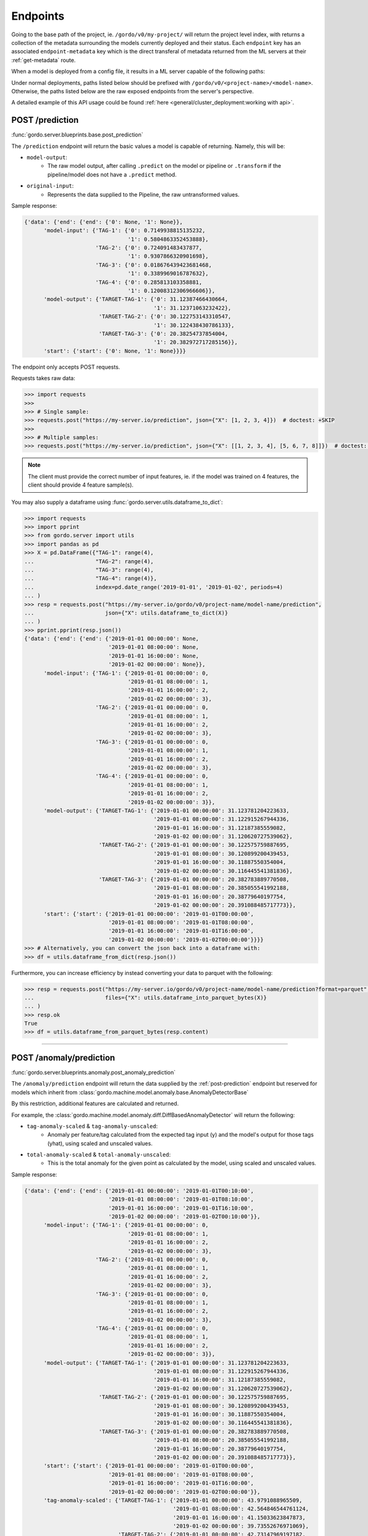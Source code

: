 Endpoints
---------

Going to the base path of the project, ie. ``/gordo/v0/my-project/`` will return the
project level index, with returns a collection of the metadata surrounding the models currently deployed and their status.
Each ``endpoint`` key has an associated ``endpoint-metadata`` key which is the direct transferal of metadata returned from
the ML servers at their :ref:`get-metadata` route.

When a model is deployed from a config file, it results in a ML
server capable of the following paths:

Under normal deployments, paths listed below should be prefixed with ``/gordo/v0/<project-name>/<model-name>``.
Otherwise, the paths listed below are the raw exposed endpoints from the server's perspective.

A detailed example of this API usage could be found :ref:`here <general/cluster_deployment:working with api>`.

.. _post-prediction:

POST /prediction
^^^^^^^^^^^^^^^^

:func:`gordo.server.blueprints.base.post_prediction`

The ``/prediction`` endpoint will return the basic values a model
is capable of returning. Namely, this will be:

- ``model-output``:
    - The raw model output, after calling ``.predict`` on the model or pipeline
      or ``.transform`` if the pipeline/model does not have a ``.predict`` method.
- ``original-input``:
    - Represents the data supplied to the Pipeline, the raw untransformed values.

Sample response:

.. code-block:: python

    {'data': {'end': {'end': {'0': None, '1': None}},
          'model-input': {'TAG-1': {'0': 0.7149938815135232,
                                    '1': 0.5804863352453888},
                          'TAG-2': {'0': 0.724091483437877,
                                    '1': 0.9307866320901698},
                          'TAG-3': {'0': 0.018676439423681468,
                                    '1': 0.3389969016787632},
                          'TAG-4': {'0': 0.285813103358881,
                                    '1': 0.12008312306966606}},
          'model-output': {'TARGET-TAG-1': {'0': 31.12387466430664,
                                            '1': 31.12371063232422},
                           'TARGET-TAG-2': {'0': 30.122753143310547,
                                            '1': 30.122438430786133},
                           'TARGET-TAG-3': {'0': 20.38254737854004,
                                            '1': 20.382972717285156}},
          'start': {'start': {'0': None, '1': None}}}}



The endpoint only accepts POST requests.

Requests takes raw data:

.. code-block:: python

    >>> import requests
    >>>
    >>> # Single sample:
    >>> requests.post("https://my-server.io/prediction", json={"X": [1, 2, 3, 4]})  # doctest: +SKIP
    >>>
    >>> # Multiple samples:
    >>> requests.post("https://my-server.io/prediction", json={"X": [[1, 2, 3, 4], [5, 6, 7, 8]]})  # doctest: +SKIP

.. note::
    The client must provide the correct number of input features, ie. if the model was trained on 4 features,
    the client should provide 4 feature sample(s).

You may also supply a dataframe using :func:`gordo.server.utils.dataframe_to_dict`:

.. code-block:: python

    >>> import requests
    >>> import pprint
    >>> from gordo.server import utils
    >>> import pandas as pd
    >>> X = pd.DataFrame({"TAG-1": range(4),
    ...                   "TAG-2": range(4),
    ...                   "TAG-3": range(4),
    ...                   "TAG-4": range(4)},
    ...                   index=pd.date_range('2019-01-01', '2019-01-02', periods=4)
    ... )
    >>> resp = requests.post("https://my-server.io/gordo/v0/project-name/model-name/prediction",
    ...                      json={"X": utils.dataframe_to_dict(X)}
    ... )
    >>> pprint.pprint(resp.json())
    {'data': {'end': {'end': {'2019-01-01 00:00:00': None,
                              '2019-01-01 08:00:00': None,
                              '2019-01-01 16:00:00': None,
                              '2019-01-02 00:00:00': None}},
          'model-input': {'TAG-1': {'2019-01-01 00:00:00': 0,
                                    '2019-01-01 08:00:00': 1,
                                    '2019-01-01 16:00:00': 2,
                                    '2019-01-02 00:00:00': 3},
                          'TAG-2': {'2019-01-01 00:00:00': 0,
                                    '2019-01-01 08:00:00': 1,
                                    '2019-01-01 16:00:00': 2,
                                    '2019-01-02 00:00:00': 3},
                          'TAG-3': {'2019-01-01 00:00:00': 0,
                                    '2019-01-01 08:00:00': 1,
                                    '2019-01-01 16:00:00': 2,
                                    '2019-01-02 00:00:00': 3},
                          'TAG-4': {'2019-01-01 00:00:00': 0,
                                    '2019-01-01 08:00:00': 1,
                                    '2019-01-01 16:00:00': 2,
                                    '2019-01-02 00:00:00': 3}},
          'model-output': {'TARGET-TAG-1': {'2019-01-01 00:00:00': 31.123781204223633,
                                            '2019-01-01 08:00:00': 31.122915267944336,
                                            '2019-01-01 16:00:00': 31.12187385559082,
                                            '2019-01-02 00:00:00': 31.120620727539062},
                           'TARGET-TAG-2': {'2019-01-01 00:00:00': 30.122575759887695,
                                            '2019-01-01 08:00:00': 30.120899200439453,
                                            '2019-01-01 16:00:00': 30.11887550354004,
                                            '2019-01-02 00:00:00': 30.116445541381836},
                           'TARGET-TAG-3': {'2019-01-01 00:00:00': 20.382783889770508,
                                            '2019-01-01 08:00:00': 20.385055541992188,
                                            '2019-01-01 16:00:00': 20.38779640197754,
                                            '2019-01-02 00:00:00': 20.391088485717773}},
          'start': {'start': {'2019-01-01 00:00:00': '2019-01-01T00:00:00',
                              '2019-01-01 08:00:00': '2019-01-01T08:00:00',
                              '2019-01-01 16:00:00': '2019-01-01T16:00:00',
                              '2019-01-02 00:00:00': '2019-01-02T00:00:00'}}}}
    >>> # Alternatively, you can convert the json back into a dataframe with:
    >>> df = utils.dataframe_from_dict(resp.json())

Furthermore, you can increase efficiency by instead converting your data to parquet with the following:

.. code-block:: python

    >>> resp = requests.post("https://my-server.io/gordo/v0/project-name/model-name/prediction?format=parquet",  # <- note the '?format=parquet'
    ...                      files={"X": utils.dataframe_into_parquet_bytes(X)}
    ... )
    >>> resp.ok
    True
    >>> df = utils.dataframe_from_parquet_bytes(resp.content)


----

POST /anomaly/prediction
^^^^^^^^^^^^^^^^^^^^^^^^

:func:`gordo.server.blueprints.anomaly.post_anomaly_prediction`

The ``/anomaly/prediction`` endpoint will return the data supplied by the :ref:`post-prediction` endpoint
but reserved for models which inherit from :class:`gordo.machine.model.anomaly.base.AnomalyDetectorBase`

By this restriction, additional features are calculated and returned.

For example, the :class:`gordo.machine.model.anomaly.diff.DiffBasedAnomalyDetector` will return the following:

- ``tag-anomaly-scaled`` & ``tag-anomaly-unscaled``:
    - Anomaly per feature/tag calculated from the expected tag input (y) and the model's output for those tags (yhat),
      using scaled and unscaled values.
- ``total-anomaly-scaled`` & ``total-anomaly-unscaled``:
    - This is the total anomaly for the given point as calculated by the model, using scaled and unscaled values.

Sample response:

.. code-block:: python

    {'data': {'end': {'end': {'2019-01-01 00:00:00': '2019-01-01T00:10:00',
                              '2019-01-01 08:00:00': '2019-01-01T08:10:00',
                              '2019-01-01 16:00:00': '2019-01-01T16:10:00',
                              '2019-01-02 00:00:00': '2019-01-02T00:10:00'}},
          'model-input': {'TAG-1': {'2019-01-01 00:00:00': 0,
                                    '2019-01-01 08:00:00': 1,
                                    '2019-01-01 16:00:00': 2,
                                    '2019-01-02 00:00:00': 3},
                          'TAG-2': {'2019-01-01 00:00:00': 0,
                                    '2019-01-01 08:00:00': 1,
                                    '2019-01-01 16:00:00': 2,
                                    '2019-01-02 00:00:00': 3},
                          'TAG-3': {'2019-01-01 00:00:00': 0,
                                    '2019-01-01 08:00:00': 1,
                                    '2019-01-01 16:00:00': 2,
                                    '2019-01-02 00:00:00': 3},
                          'TAG-4': {'2019-01-01 00:00:00': 0,
                                    '2019-01-01 08:00:00': 1,
                                    '2019-01-01 16:00:00': 2,
                                    '2019-01-02 00:00:00': 3}},
          'model-output': {'TARGET-TAG-1': {'2019-01-01 00:00:00': 31.123781204223633,
                                            '2019-01-01 08:00:00': 31.122915267944336,
                                            '2019-01-01 16:00:00': 31.12187385559082,
                                            '2019-01-02 00:00:00': 31.120620727539062},
                           'TARGET-TAG-2': {'2019-01-01 00:00:00': 30.122575759887695,
                                            '2019-01-01 08:00:00': 30.120899200439453,
                                            '2019-01-01 16:00:00': 30.11887550354004,
                                            '2019-01-02 00:00:00': 30.116445541381836},
                           'TARGET-TAG-3': {'2019-01-01 00:00:00': 20.382783889770508,
                                            '2019-01-01 08:00:00': 20.385055541992188,
                                            '2019-01-01 16:00:00': 20.38779640197754,
                                            '2019-01-02 00:00:00': 20.391088485717773}},
          'start': {'start': {'2019-01-01 00:00:00': '2019-01-01T00:00:00',
                              '2019-01-01 08:00:00': '2019-01-01T08:00:00',
                              '2019-01-01 16:00:00': '2019-01-01T16:00:00',
                              '2019-01-02 00:00:00': '2019-01-02T00:00:00'}},
          'tag-anomaly-scaled': {'TARGET-TAG-1': {'2019-01-01 00:00:00': 43.9791088965509,
                                                  '2019-01-01 08:00:00': 42.564846544761124,
                                                  '2019-01-01 16:00:00': 41.15033623847873,
                                                  '2019-01-02 00:00:00': 39.73552676971069},
                                 'TARGET-TAG-2': {'2019-01-01 00:00:00': 42.73147969197182,
                                                  '2019-01-01 08:00:00': 41.310514834943056,
                                                  '2019-01-01 16:00:00': 39.88905753340811,
                                                  '2019-01-02 00:00:00': 38.46702390945659},
                                 'TARGET-TAG-3': {'2019-01-01 00:00:00': 26.2922285259887,
                                                  '2019-01-01 08:00:00': 25.005235450434874,
                                                  '2019-01-01 16:00:00': 23.71884761692332,
                                                  '2019-01-02 00:00:00': 22.43317081979476}},
          'total-anomaly-scaled': {'total-anomaly-scaled': {'2019-01-01 00:00:00': 66.71898273252445,
                                                            '2019-01-01 08:00:00': 64.37069672792737,
                                                            '2019-01-01 16:00:00': 62.024759698996235,
                                                            '2019-01-02 00:00:00': 59.68141393388054}}},
    'time-seconds': '0.1623'}


Model requests are exactly the same as :ref:`post-prediction`, but will require a ``y`` to compare the anomaly
against.

.. _get-metadata:

GET /metadata
^^^^^^^^^^^^^

:func:`gordo.server.blueprints.base.get_metadata`

Various metadata surrounding the current model and environment.

GET /expected-models
^^^^^^^^^^^^^^^^^^^^

:func:`gordo.server.blueprints.base.get`

Returns list of models for this project. Those models are expected to be built.

GET /models
^^^^^^^^^^^

:func:`gordo.server.blueprints.base.get_model_list`

List of the current built models.

GET /revisions
^^^^^^^^^^^^^^

:func:`gordo.server.blueprints.base.get_revision_list`

List of available model revisions (versions).


GET /download-model
^^^^^^^^^^^^^^^^^^^

:func:`gordo.server.blueprints.base.get_download_model`

Returns the current model being served. Loadable via :func:`gordo.serializer.loads`.

DELETE /revision
^^^^^^^^^^^^^^^^

:func:`gordo.server.blueprints.base.delete_model_revision`

Delete one particular revision from the storage.